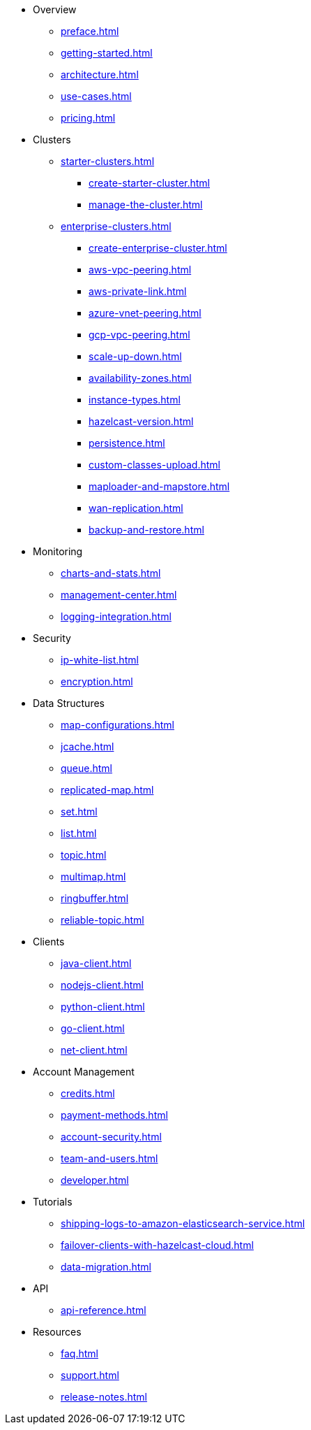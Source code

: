 * Overview
** xref:preface.adoc[]
** xref:getting-started.adoc[]
** xref:architecture.adoc[]
** xref:use-cases.adoc[]
** xref:pricing.adoc[]

* Clusters
** xref:starter-clusters.adoc[]
*** xref:create-starter-cluster.adoc[]
*** xref:manage-the-cluster.adoc[]
** xref:enterprise-clusters.adoc[]
*** xref:create-enterprise-cluster.adoc[]
*** xref:aws-vpc-peering.adoc[]
*** xref:aws-private-link.adoc[]
*** xref:azure-vnet-peering.adoc[]
*** xref:gcp-vpc-peering.adoc[]
*** xref:scale-up-down.adoc[]
*** xref:availability-zones.adoc[]
*** xref:instance-types.adoc[]
*** xref:hazelcast-version.adoc[]
*** xref:persistence.adoc[]
*** xref:custom-classes-upload.adoc[]
*** xref:maploader-and-mapstore.adoc[]
*** xref:wan-replication.adoc[]
*** xref:backup-and-restore.adoc[]

* Monitoring
** xref:charts-and-stats.adoc[]
** xref:management-center.adoc[]
** xref:logging-integration.adoc[]

* Security
** xref:ip-white-list.adoc[]
** xref:encryption.adoc[]

* Data Structures
** xref:map-configurations.adoc[]
** xref:jcache.adoc[]
** xref:queue.adoc[]
** xref:replicated-map.adoc[]
** xref:set.adoc[]
** xref:list.adoc[]
** xref:topic.adoc[]
** xref:multimap.adoc[]
** xref:ringbuffer.adoc[]
** xref:reliable-topic.adoc[]

* Clients
** xref:java-client.adoc[]
** xref:nodejs-client.adoc[]
** xref:python-client.adoc[]
** xref:go-client.adoc[]
** xref:net-client.adoc[]

* Account Management
** xref:credits.adoc[]
** xref:payment-methods.adoc[]
** xref:account-security.adoc[]
** xref:team-and-users.adoc[]
** xref:developer.adoc[]

* Tutorials
** xref:shipping-logs-to-amazon-elasticsearch-service.adoc[]
** xref:failover-clients-with-hazelcast-cloud.adoc[]
** xref:data-migration.adoc[]

* API
** xref:api-reference.adoc[]

* Resources
** xref:faq.adoc[]
** xref:support.adoc[]
** xref:release-notes.adoc[]
